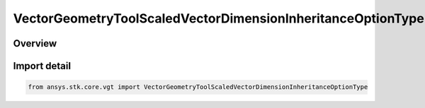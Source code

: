 VectorGeometryToolScaledVectorDimensionInheritanceOptionType
============================================================

.. py:class:: ansys.stk.core.vgt.VectorGeometryToolScaledVectorDimensionInheritanceOptionType

   IntEnum


.. py:currentmodule:: VectorGeometryToolScaledVectorDimensionInheritanceOptionType

Overview
--------

.. tab-set::

    .. tab-item:: Members
        
        .. list-table::
            :header-rows: 0
            :widths: auto

            * - :py:attr:`~NONE`
              - Do not inherit dimension.

            * - :py:attr:`~FROM_CALCULATION_SCALAR`
              - Inherit dimension from scalar.

            * - :py:attr:`~FROM_VECTOR`
              - Inherit dimension from vector.


Import detail
-------------

.. code-block:: python

    from ansys.stk.core.vgt import VectorGeometryToolScaledVectorDimensionInheritanceOptionType


